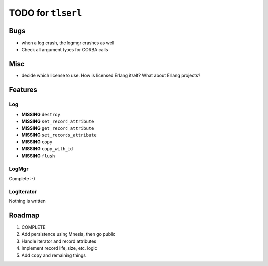 ===================
TODO for ``tlserl``
===================

Bugs
====

* when a log crash, the logmgr crashes as well
* Check all argument types for CORBA calls

Misc
====

* decide which license to use. How is licensed Erlang itself? What about Erlang
  projects?

Features
========

Log
---
* **MISSING** ``destroy``
* **MISSING** ``set_record_attribute``
* **MISSING** ``get_record_attribute``
* **MISSING** ``set_records_attribute``
* **MISSING** ``copy``
* **MISSING** ``copy_with_id``
* **MISSING** ``flush``

LogMgr
------

Complete :-)

LogIterator
-----------

Nothing is written

Roadmap
=======

1. COMPLETE
2. Add persistence using Mnesia, then go public
3. Handle iterator and record attributes
4. Implement record life, size, etc. logic
5. Add ``copy`` and remaining things

